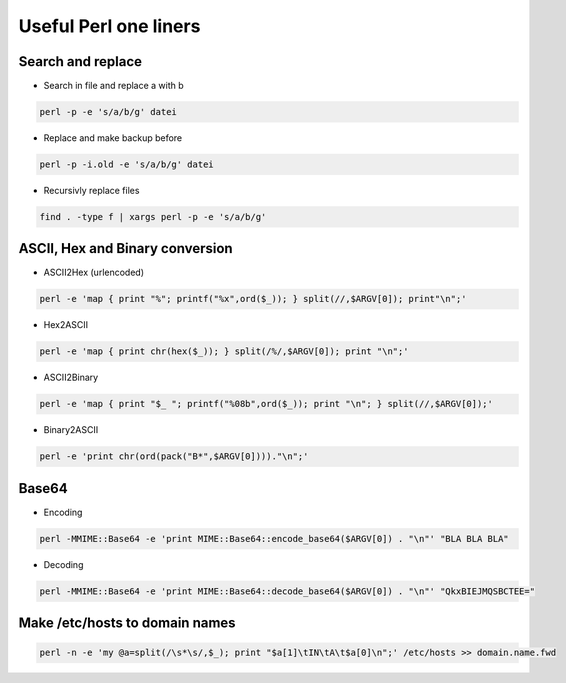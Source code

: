 ######################
Useful Perl one liners
######################

Search and replace
==================

* Search in file and replace a with b

.. code-block:: perl

  perl -p -e 's/a/b/g' datei

* Replace and make backup before

.. code-block:: perl

  perl -p -i.old -e 's/a/b/g' datei

* Recursivly replace files

.. code-block:: perl

  find . -type f | xargs perl -p -e 's/a/b/g'


ASCII, Hex and Binary conversion
================================

* ASCII2Hex (urlencoded)

.. code-block:: perl

  perl -e 'map { print "%"; printf("%x",ord($_)); } split(//,$ARGV[0]); print"\n";'

* Hex2ASCII

.. code-block:: perl

  perl -e 'map { print chr(hex($_)); } split(/%/,$ARGV[0]); print "\n";'

* ASCII2Binary

.. code-block:: perl

  perl -e 'map { print "$_ "; printf("%08b",ord($_)); print "\n"; } split(//,$ARGV[0]);'

* Binary2ASCII

.. code-block:: perl

  perl -e 'print chr(ord(pack("B*",$ARGV[0])))."\n";'


Base64
======

* Encoding

.. code-block:: bash

  perl -MMIME::Base64 -e 'print MIME::Base64::encode_base64($ARGV[0]) . "\n"' "BLA BLA BLA"

* Decoding

.. code-block:: bash

  perl -MMIME::Base64 -e 'print MIME::Base64::decode_base64($ARGV[0]) . "\n"' "QkxBIEJMQSBCTEE="


Make /etc/hosts to domain names
===============================

.. code-block:: bash

   perl -n -e 'my @a=split(/\s*\s/,$_); print "$a[1]\tIN\tA\t$a[0]\n";' /etc/hosts >> domain.name.fwd
